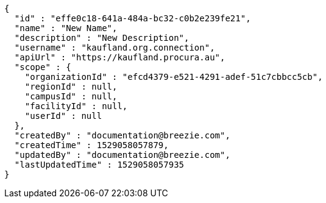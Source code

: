[source,options="nowrap"]
----
{
  "id" : "effe0c18-641a-484a-bc32-c0b2e239fe21",
  "name" : "New Name",
  "description" : "New Description",
  "username" : "kaufland.org.connection",
  "apiUrl" : "https://kaufland.procura.au",
  "scope" : {
    "organizationId" : "efcd4379-e521-4291-adef-51c7cbbcc5cb",
    "regionId" : null,
    "campusId" : null,
    "facilityId" : null,
    "userId" : null
  },
  "createdBy" : "documentation@breezie.com",
  "createdTime" : 1529058057879,
  "updatedBy" : "documentation@breezie.com",
  "lastUpdatedTime" : 1529058057935
}
----